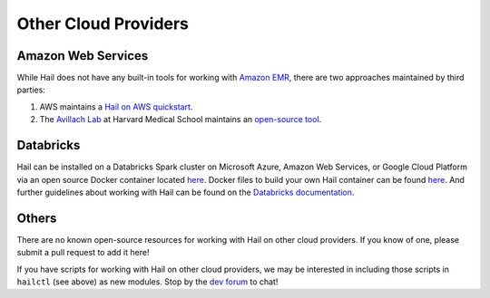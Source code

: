 =====================
Other Cloud Providers
=====================

Amazon Web Services
-------------------

While Hail does not have any built-in tools for working with `Amazon EMR
<https://aws.amazon.com/emr/>`__, there are two approaches maintained by third parties:

1. AWS maintains a `Hail on AWS quickstart <https://aws.amazon.com/quickstart/architecture/hail/>`__.
2. The `Avillach Lab <https://avillach-lab.hms.harvard.edu/>`_ at Harvard Medical School maintains an `open-source tool <https://github.com/hms-dbmi/hail-on-AWS-spot-instances>`__.

Databricks
----------

Hail can be installed on a Databricks Spark cluster on Microsoft Azure, Amazon Web Services, or Google Cloud Platform 
via an open source Docker container located `here <https://hub.docker.com/r/projectglow/databricks-hail/tags?page=1&ordering=last_updated>`__. 
Docker files to build your own Hail container can be found 
`here <https://github.com/projectglow/glow/tree/master/docker>`__.
And further guidelines about working with Hail can be found on the `Databricks documentation <https://docs.databricks.com/applications/genomics/genomics-libraries/hail.html>`__. 

Others
------

There are no known open-source resources for working with Hail on other cloud
providers. If you know of one, please submit a pull request to add it here!

If you have scripts for working with Hail on other cloud providers, we may be
interested in including those scripts in ``hailctl`` (see above) as new
modules. Stop by the `dev forum <https://dev.hail.is>`__ to chat!
